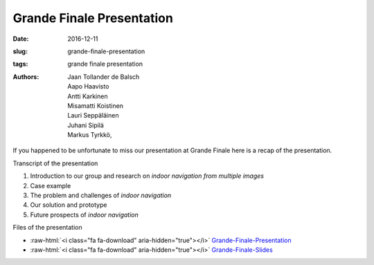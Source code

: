 Grande Finale Presentation
==========================

:date: 2016-12-11
:slug: grande-finale-presentation
:tags: grande finale presentation
:authors: Jaan Tollander de Balsch; Aapo Haavisto; Antti Karkinen; Misamatti Koistinen; Lauri Seppäläinen; Juhani Sipilä; Markus Tyrkkö,


.. youtube:: zSxsYkyF6Vk

If you happened to be unfortunate to miss our presentation at Grande Finale here is a recap of the presentation.

Transcript of the presentation

1) Introduction to our group and research on *indoor navigation from multiple images*
2) Case example
3) The problem and challenges of *indoor navigation*
4) Our solution and prototype
5) Future prospects of *indoor navigation*

Files of the presentation

.. role:: raw-html(raw)
   :format: html

- :raw-html:`<i class="fa fa-download" aria-hidden="true"></i>` `Grande-Finale-Presentation <{filename}/downloads/2016-12-09_grande-finale.mp4>`_
- :raw-html:`<i class="fa fa-download" aria-hidden="true"></i>` `Grande-Finale-Slides <{filename}/downloads/2016-12-09_grande-finale.pptx>`_
